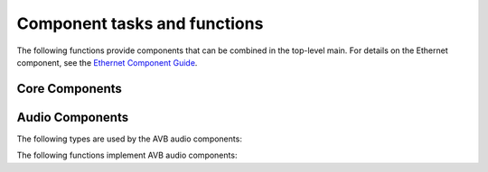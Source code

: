 .. _sec_component_api:

Component tasks and functions
=============================

The following functions provide components that can be combined in the
top-level main. For details on the Ethernet component, see
the `Ethernet Component Guide
<http://github.xcore.com/sc_ethernet/index.html>`_.

Core Components
~~~~~~~~~~~~~~~

.. doxygenfunction:: avb_manager

.. doxygenstruct:: avb_srp_info_t

.. doxygeninterface:: srp_interface

.. doxygenfunction:: avb_srp_task

.. doxygenenum:: avb_1722_1_aecp_aem_status_code

.. doxygeninterface:: avb_1722_1_control_callbacks

.. doxygenfunction:: avb_1722_1_task

.. doxygenstruct:: fl_spi_ports

.. doxygeninterface:: spi_interface

.. doxygenfunction:: spi_task

.. doxygenfunction:: ptp_server

.. doxygenfunction:: media_clock_server

.. doxygenfunction:: avb_1722_listener

.. doxygenfunction:: avb_1722_talker

Audio Components
~~~~~~~~~~~~~~~~

The following types are used by the AVB audio components:

.. doxygentypedef:: media_output_fifo_t

.. doxygentypedef:: media_output_fifo_data_t

.. doxygentypedef:: media_input_fifo_t

.. doxygentypedef:: media_input_fifo_data_t

The following functions implement AVB audio components:

.. doxygenfunction:: init_media_input_fifos

.. doxygenfunction:: init_media_output_fifos

.. doxygenfunction:: i2s_master

.. doxygenfunction:: media_output_fifo_to_xc_channel

.. doxygenfunction:: media_output_fifo_to_xc_channel_split_lr


